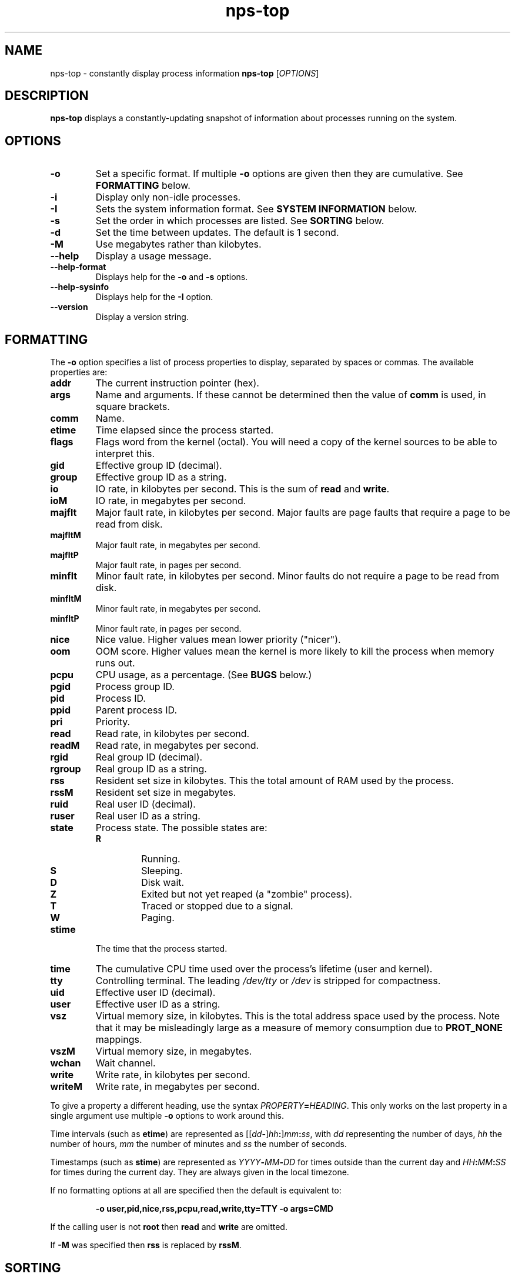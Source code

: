 .TH nps-top 1
.SH NAME
nps-top \- constantly display process information
.B nps-top
.RI [ OPTIONS ]
.SH DESCRIPTION
.B nps-top
displays a constantly-updating snapshot of information about processes
running on the system.
.SH OPTIONS
.IP \fB-o \fIFORMAT
Set a specific format.
If multiple \fB-o\fR options are given then they are cumulative.
See \fBFORMATTING\fR below.
.IP \fB-i
Display only non-idle processes.
.IP \fB-I \fISYSINFO
Sets the system information format.
See \fBSYSTEM INFORMATION\fR below.
.IP \fB-s \fIORDER
Set the order in which processes are listed.
See \fBSORTING\fR below.
.IP \fB-d \fISECONDS
Set the time between updates.
The default is 1 second.
.IP \fB-M
Use megabytes rather than kilobytes.
.IP \fB--help
Display a usage message.
.IP \fB--help-format
Displays help for the \fB-o\fR and \fB-s\fR options.
.IP \fB--help-sysinfo
Displays help for the \fB-I\fR option.
.IP \fB--version
Display a version string.
.SH FORMATTING
The \fB-o\fR option specifies a list of process properties to display,
separated by spaces or commas.
The available properties are:
.IP \fBaddr
The current instruction pointer (hex).
.IP \fBargs
Name and arguments.
If these cannot be determined then the value of \fBcomm\fR is used, in
square brackets.
.IP \fBcomm
Name.
.IP \fBetime
Time elapsed since the process started.
.IP \fBflags
Flags word from the kernel (octal).
You will need a copy of the kernel sources to be able to interpret this.
.IP \fBgid
Effective group ID (decimal).
.IP \fBgroup
Effective group ID as a string.
.IP \fBio
IO rate, in kilobytes per second.
This is the sum of \fBread\fR and \fBwrite\fR.
.IP \fBioM
IO rate, in megabytes per second.
.IP \fBmajflt
Major fault rate, in kilobytes per second.
Major faults are page faults that require a page to be read from disk.
.IP \fBmajfltM
Major fault rate, in megabytes per second.
.IP \fBmajfltP
Major fault rate, in pages per second.
.IP \fBminflt
Minor fault rate, in kilobytes per second.
Minor faults do not require a page to be read from disk.
.IP \fBminfltM
Minor fault rate, in megabytes per second.
.IP \fBminfltP
Minor fault rate, in pages per second.
.IP \fBnice
Nice value.
Higher values mean lower priority ("nicer").
.IP \fBoom
OOM score.
Higher values mean the kernel is more likely to kill the process when
memory runs out.
.IP \fBpcpu
CPU usage, as a percentage.
(See \fBBUGS\fR below.)
.IP \fBpgid
Process group ID.
.IP \fBpid
Process ID.
.IP \fBppid
Parent process ID.
.IP \fBpri
Priority.
.IP \fBread
Read rate, in kilobytes per second.
.IP \fBreadM
Read rate, in megabytes per second.
.IP \fBrgid
Real group ID (decimal).
.IP \fBrgroup
Real group ID as a string.
.IP \fBrss
Resident set size in kilobytes.
This the total amount of RAM used by the process.
.IP \fBrssM
Resident set size in megabytes.
.IP \fBruid
Real user ID (decimal).
.IP \fBruser
Real user ID as a string.
.IP \fBstate
Process state.
The possible states are:
.RS
.IP \fBR
Running.
.IP \fBS
Sleeping.
.IP \fBD
Disk wait.
.IP \fBZ
Exited but not yet reaped (a "zombie" process).
.IP \fBT
Traced or stopped due to a signal.
.IP \fBW
Paging.
.RE
.IP \fBstime
The time that the process started.
.IP \fBtime
The cumulative CPU time used over the process's lifetime (user and kernel).
.IP \fBtty
Controlling terminal.
The leading \fI/dev/tty\fR or \fI/dev\fR is stripped for compactness.
.IP \fBuid
Effective user ID (decimal).
.IP \fBuser
Effective user ID as a string.
.IP \fBvsz
Virtual memory size, in kilobytes.
This is the total address space used by the process.
Note that it may be misleadingly large as a measure of memory
consumption due to \fBPROT_NONE\fR mappings.
.IP \fBvszM
Virtual memory size, in megabytes.
.IP \fBwchan
Wait channel.
.IP \fBwrite
Write rate, in kilobytes per second.
.IP \fBwriteM
Write rate, in megabytes per second.
.PP
To give a property a different heading, use the syntax
\fIPROPERTY\fB=\fIHEADING\fR.
This only works on the last property in a single argument
use multiple \fB-o\fR options to work around this.
.PP
Time intervals (such as \fBetime\fR) are represented as
[[\fIdd\fB-\fR]\fIhh\fB:\fR]\fImm\fB:\fIss\fR, with \fIdd\fR
representing the number of days, \fIhh\fR the number of hours,
\fImm\fR the number of minutes and \fIss\fR the number of seconds.
.PP
Timestamps (such as \fBstime\fR) are represented as
\fIYYYY\fB-\fIMM\fB-\fIDD\fR for times outside than
the current day and \fIHH\fB:\fIMM\fB:\fISS\fR for times during the
current day.
They are always given in the local timezone.
.PP
If no formatting options at all are specified then the default is
equivalent to:
.PP
.RS
\fB-o user,pid,nice,rss,pcpu,read,write,tty=TTY -o args=CMD
.RE
.PP
If the calling user is not \fBroot\fR then \fBread\fR and \fBwrite\fR
are omitted.
.PP
If \fB-M\fR was specified then \fBrss\fR is replaced by \fBrssM\fR.
.SH SORTING
The \fB-s\fR option specifies the properties which control the order
in which processes are displayed, separate by spaces or commas.
The available properties are listed above in \fBFORMATTING\fR.
.PP
If more than one property is specified the second and subsequent are
only considered when ordering processes which cannot be distinguished
by the first (and so on).
.PP
Each property name may be prefix with \fB+\fR to specify descending
order (the default) and \fB-\fR to specify ascending order.
.PP
If no ordering option is specified then the default is equivalent to:
.PP
.RS
\fB-s +pcpu,+io,+rss,+vsz
.RE
.SH "SYSTEM INFORMATION"
The \fB-I\fR option specifies which whole-system properties should be
displayed, separated by spaces or commas.
The available system properties are:
.IP \fBcpu
CPU usage information.
The fields are:
.RS
.TP
.B user
The percentage of time spent running all user code.
This includes \fBnice\fR and \fBguest\fR.
.TP
.B nice
The percentage of time spent running niced code.
.TP
.B guest
The percentage of time spent running guest operating systems in a virtual machine.
.TP
.B sys
The percentage of time spent in the kernel.
.TP
.B io
The percentage of time spent blocked on I/O.
.RE
.IP \fBidletime
The cumulative time the system has spent idle.
.IP \fBload
The system load averages.
These three figures are the number of tasks either runnable or blocked
on disk IO averaged over 1, 5 and 15 minutes.
.IP \fBmem
Memory information (kilobytes).
The fields are:
.RS
.TP
.B tot
Total usable memory.
This will be slightly less than the physical memory fitted, as the
kernel and some reserved memory are not included in this figure.
.TP
.B used
Memory currently in use for any purpose.
As above, the kernel is excluded.
.TP
.B free
Memory not in use for any purpose.
.TP
.B buf
Cached blocks.
.TP
.B cache
Cached files.
.RE
.IP \fBmemM
Memory information (megabytes).
.IP \fBprocesses
The current number of processes.
.IP \fBswap
Swap information (kilobytes).
The fields are:
.RS
.TP
.B tot
Total usable swap space.
.TP
.B used
Swap in use.
.TP
.B free
Swap not in use.
.TP
.B cache
Memory both in RAM and in swap.
It can be used or swapped out without IO being required.
.RE
.IP \fBswapM
Swap information (megabytes).
.IP \fBtime
The current time (using the local timezone).
.IP \fBuptime
The amount of time since the system booted.
.SH KEYBOARD
.SS Scrolling
If the terminal is too narrow, the process table can be panned left
and right with the following keys:
.IP "\fBright arrow\fR, \fB^F"
Moves the viewport to the right by one character, i.e. moves the
columns to the left.
.IP "\fBpage down"
Moves the viewport to the right by eight characters.
.IP "\fBleft arrow\fR, \fB^B"
Moves the viewport to the left by one character, i.e. moves the
columns to the right.
.IP "\fBpage up"
Moves the viewport to the left by eight characters.
.IP "\fB^A"
Moves the viewport all the way to the left.
.SS Commands
The following keyboard commands can also be used:
.IP "\fB^L"
Redisplay the screen.
.IP \fBd
Changes the update interval.
Equivalent to the \fB-d\fR option.
.IP \fBh
Displays on-screen help.
Press multiple times to cycle through the help pages and dismiss them.
.IP \fBo
Changes the list of properties to display.
Similar to the \fB-o\fR option except column headings may be quoted
(and must be quoted, if they contain a space, comma or quotes).
.IP \fBs
Changes the order specification.
Equivalent to the \fB-s\fR option.
.IP \fBq
Quits immediately.
.SS Input
When editing a value (for instance after pressing \fBd\fR) the
following keys can be used:
.IP "\fB^A"
Move the cursor to the start of the line.
.IP "\fBleft arrow\fR, \fB^B"
Move the cursor right.
.IP "\fB^E"
Move the cursor to the end of the line.
.IP "\fBright arrow\fR, \fB^F"
Move the cursor right.
.IP "\fB^L"
Redisplay the screen.
.IP "\fB^U"
Delete all the input.
.IP "\fBbackspace\fR, \fB^D"
Delete the character to the left of the cursor.
.IP "\fBdelete"
Delete the character under the cursor.
.IP "\fBescape"
Cancel the operation.
.IP "\fBreturn"
Commit the operation.
This will only have any effect if the current input is valid.
.SH CONFIGURATION
On startup defaults are read from the file \fB$HOME/.npsrc\fR, if it
exists.
Each line has a \fIKEY\fB=\fIVALUE\fR format, with \fBtop\fR
recognizing the following keys:
.IP \fBtop_delay
The default update interval in seocnds (overridden with the \fB-d\fR
option).
.IP \fBtop_format
The default format (overridden with the \fB-o\fR option).
Headings may be quoted (and must be quoted, if they contain a space,
comma or quotes).
The syntax is the same as when editing with the \fBo\fR key, and
different from the command-line syntax.
.IP \fBtop_order
The default order (overriden with the \fB-s\fR option).
.IP \fBtop_sysinfo
The default system information (overriden with the \fB-I\fR option).
.PP
.SH BUGS
On the first iteration, rate properties such as \fBpcpu\fR are
computed over the process's entire lifetime.
(On subsequent iterations they reflect the usage since the previous
iteration.)
.PP
The meaning of \fBflags\fR is not very clear.
.SH AUTHOR
Richard Kettlewell <rjk@greenend.org.uk>
